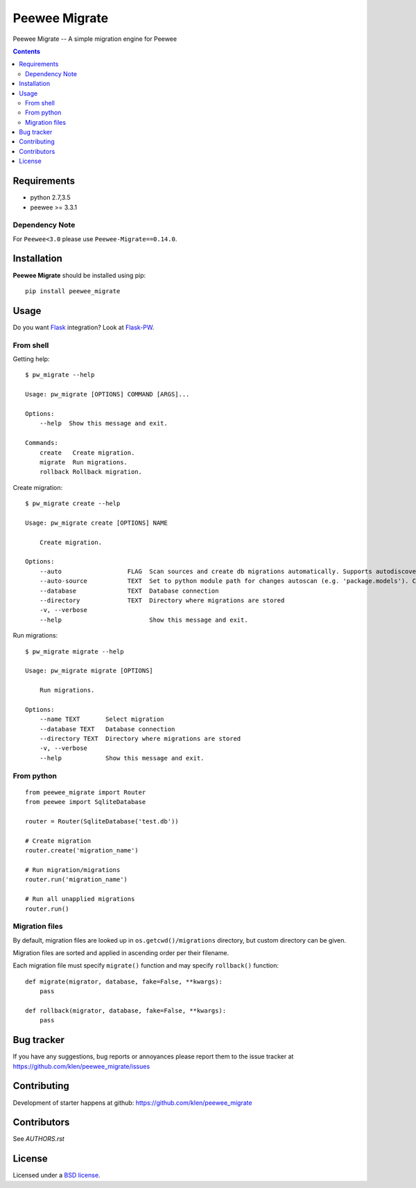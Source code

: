Peewee Migrate
##############

.. _description:

Peewee Migrate -- A simple migration engine for Peewee

.. _badges:

.. image:: http://img.shields.io/travis/klen/peewee_migrate.svg?style=flat-square
    :target: http://travis-ci.org/klen/peewee_migrate
    :alt: Build Status

.. image:: http://img.shields.io/coveralls/klen/peewee_migrate.svg?style=flat-square
    :target: https://coveralls.io/r/klen/pewee_migrate
    :alt: Coverals

.. image:: http://img.shields.io/pypi/v/peewee_migrate.svg?style=flat-square
    :target: https://pypi.python.org/pypi/peewee_migrate
    :alt: Version

.. image:: http://img.shields.io/pypi/dm/peewee_migrate.svg?style=flat-square
    :target: https://pypi.python.org/pypi/peewee_migrate
    :alt: Downloads

.. _contents:

.. contents::

.. _requirements:

Requirements
=============

- python 2.7,3.5
- peewee >= 3.3.1

Dependency Note
---------------

For ``Peewee<3.0`` please use ``Peewee-Migrate==0.14.0``.

.. _installation:

Installation
=============

**Peewee Migrate** should be installed using pip: ::

    pip install peewee_migrate

.. _usage:

Usage
=====

Do you want Flask_ integration? Look at Flask-PW_.

From shell
----------

Getting help: ::

    $ pw_migrate --help

    Usage: pw_migrate [OPTIONS] COMMAND [ARGS]...

    Options:
        --help  Show this message and exit.

    Commands:
        create   Create migration.
        migrate  Run migrations.
        rollback Rollback migration.

Create migration: ::

    $ pw_migrate create --help

    Usage: pw_migrate create [OPTIONS] NAME

        Create migration.

    Options:
        --auto                  FLAG  Scan sources and create db migrations automatically. Supports autodiscovery.
        --auto-source           TEXT  Set to python module path for changes autoscan (e.g. 'package.models'). Current directory will be recursively scanned by default.
        --database              TEXT  Database connection
        --directory             TEXT  Directory where migrations are stored
        -v, --verbose
        --help                        Show this message and exit.

Run migrations: ::

    $ pw_migrate migrate --help

    Usage: pw_migrate migrate [OPTIONS]

        Run migrations.

    Options:
        --name TEXT       Select migration
        --database TEXT   Database connection
        --directory TEXT  Directory where migrations are stored
        -v, --verbose
        --help            Show this message and exit.

From python
-----------
::

    from peewee_migrate import Router
    from peewee import SqliteDatabase

    router = Router(SqliteDatabase('test.db'))

    # Create migration
    router.create('migration_name')

    # Run migration/migrations
    router.run('migration_name')

    # Run all unapplied migrations
    router.run()

Migration files
---------------

By default, migration files are looked up in ``os.getcwd()/migrations`` directory, but custom directory can be given.

Migration files are sorted and applied in ascending order per their filename.

Each migration file must specify ``migrate()`` function and may specify ``rollback()`` function::

    def migrate(migrator, database, fake=False, **kwargs):
        pass

    def rollback(migrator, database, fake=False, **kwargs):
        pass

.. _bugtracker:

Bug tracker
===========

If you have any suggestions, bug reports or
annoyances please report them to the issue tracker
at https://github.com/klen/peewee_migrate/issues

.. _contributing:

Contributing
============

Development of starter happens at github: https://github.com/klen/peewee_migrate


Contributors
=============

See `AUTHORS.rst`


.. _license:

License
=======

Licensed under a `BSD license`_.

.. _links:

.. _BSD license: http://www.linfo.org/bsdlicense.html
.. _klen: https://klen.github.io/
.. _Flask: http://flask.pocoo.org/
.. _Flask-PW: https://github.com/klen/flask-pw
